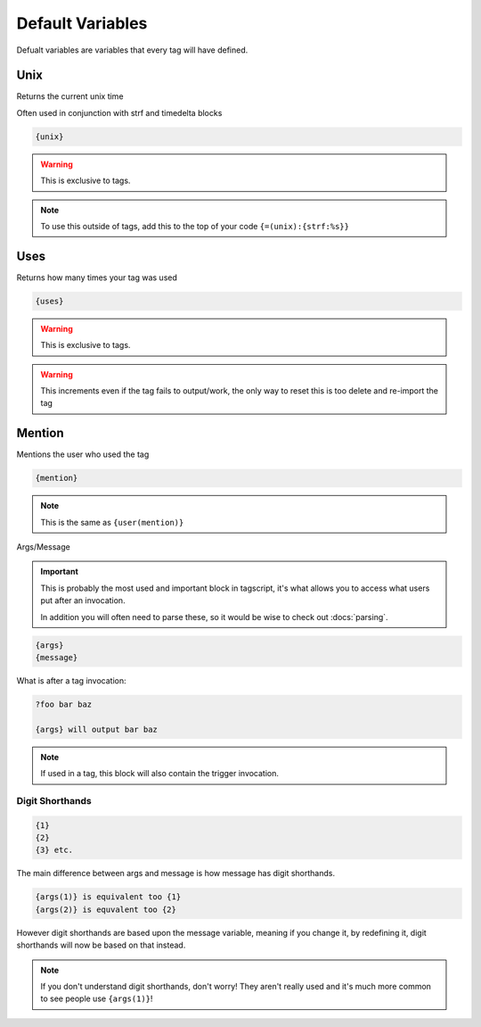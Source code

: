 Default Variables
=================

Defualt variables are variables that every tag will have defined.

Unix
----

Returns the current unix time

Often used in conjunction with strf and timedelta blocks

.. code:: css
    
    {unix}

.. warning::
    
    This is exclusive to tags.

.. note::

    To use this outside of tags, add this to the top of your code ``{=(unix):{strf:%s}}``

Uses
----

Returns how many times your tag was used

.. code:: css
    
    {uses}

.. warning::
    
    This is exclusive to tags.

.. warning::

    This increments even if the tag fails to output/work, the only way to reset this is too delete and re-import the tag

Mention
-------

Mentions the user who used the tag

.. code:: css

    {mention}

.. note::
    
    This is the same as ``{user(mention)}``

Args/Message

.. important::
    
    This is probably the most used and important block in tagscript, it's what allows you to access what users put after an invocation.

    In addition you will often need to parse these, so it would be wise to check out :docs:`parsing`.

.. code:: css
    
    {args}
    {message}

What is after a tag invocation:

.. code:: css

    ?foo bar baz

    {args} will output bar baz

.. note::
    If used in a tag, this block will also contain the trigger invocation.

Digit Shorthands
~~~~~~~~~~~~~~~~

.. code:: css

    {1}
    {2}
    {3} etc.

The main difference between args and message is how message has digit shorthands.

.. code:: css

    {args(1)} is equivalent too {1}
    {args(2)} is equvalent too {2}

However digit shorthands are based upon the message variable, meaning if you change it, by redefining it, digit shorthands will now be based on that instead.

.. note::

    If you don't understand digit shorthands, don't worry! They aren't really used and it's much more common to see people use ``{args(1)}``!